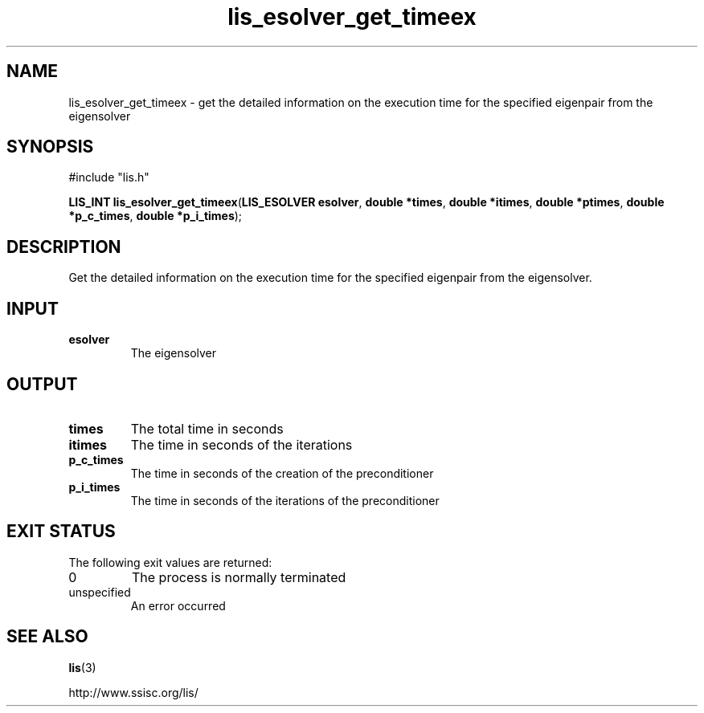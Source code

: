 .TH lis_esolver_get_timeex 3 "28 Aug 2014" "Man Page" "Lis Library Functions"

.SH NAME

lis_esolver_get_timeex \- get the detailed information on the execution time for the specified eigenpair from the eigensolver

.SH SYNOPSIS

#include "lis.h"

\fBLIS_INT lis_esolver_get_timeex\fR(\fBLIS_ESOLVER esolver\fR, \fBdouble *times\fR, \fBdouble *itimes\fR, \fBdouble *ptimes\fR, \fBdouble *p_c_times\fR, \fBdouble *p_i_times\fR);

.SH DESCRIPTION

Get the detailed information on the execution time for the specified eigenpair from the eigensolver.

.SH INPUT

.IP "\fBesolver\fR"
The eigensolver

.SH OUTPUT

.IP "\fBtimes\fR"
The total time in seconds

.IP "\fBitimes\fR"
The time in seconds of the iterations

.IP "\fBp_c_times\fR"
The time in seconds of the creation of the preconditioner

.IP "\fBp_i_times\fR"
The time in seconds of the iterations of the preconditioner

.SH EXIT STATUS

The following exit values are returned:
.IP "0"
The process is normally terminated
.IP "unspecified"
An error occurred

.SH SEE ALSO

.BR lis (3)
.PP
http://www.ssisc.org/lis/

